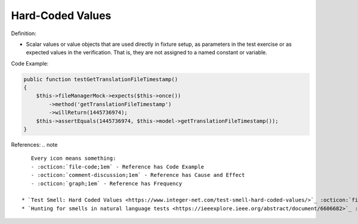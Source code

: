 Hard-Coded Values
^^^^^
Definition:

* Scalar values or value objects that are used directly in fixture setup, as parameters in the test exercise or as expected values in the verification. That is, they are not assigned to a named constant or variable.


Code Example:

.. code-block:: csharp

    public function testGetTranslationFileTimestamp()
    {
        $this->fileManagerMock->expects($this->once())
            ->method('getTranslationFileTimestamp')
            ->willReturn(1445736974);
        $this->assertEquals(1445736974, $this->model->getTranslationFileTimestamp());
    }

References:
.. note ::

    Every icon means something:
    - :octicon:`file-code;1em` - Reference has Code Example
    - :octicon:`comment-discussion;1em` - Reference has Cause and Effect
    - :octicon:`graph;1em` - Reference has Frequency

 * `Test Smell: Hard Coded Values <https://www.integer-net.com/test-smell-hard-coded-values/>`_ :octicon:`file-code;1em` :octicon:`comment-discussion;1em`
 * `Hunting for smells in natural language tests <https://ieeexplore.ieee.org/abstract/document/6606682>`_ :octicon:`comment-discussion;1em` :octicon:`graph;1em`

